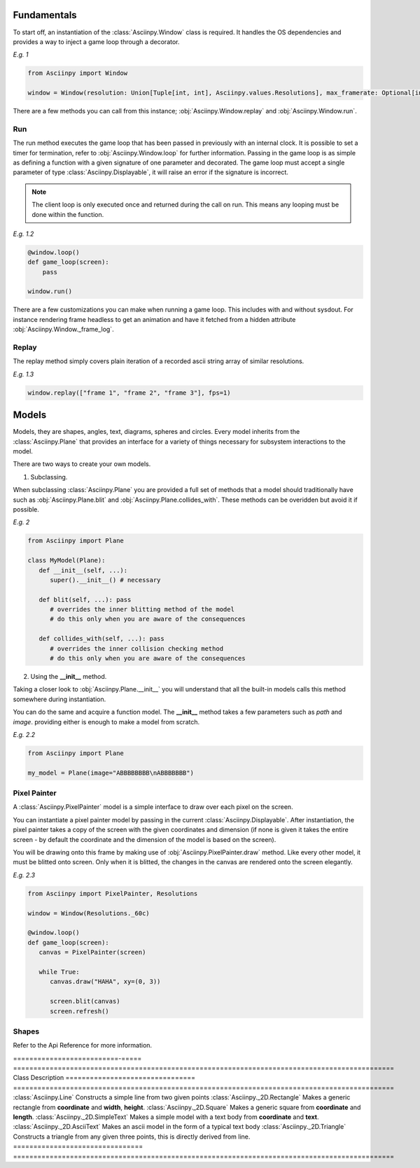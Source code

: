 Fundamentals
===============
To start off, an instantiation of the :class:`Asciinpy.Window` class is required.
It handles the OS dependencies and provides a way to inject a game loop through a decorator.

`E.g. 1`

.. code:: py

   from Asciinpy import Window

   window = Window(resolution: Union[Tuple[int, int], Asciinpy.values.Resolutions], max_framerate: Optional[int] = None)

There are a few methods you can call from this instance; :obj:`Asciinpy.Window.replay` and :obj:`Asciinpy.Window.run`.

Run
----
The run method executes the game loop that has been passed in previously with an internal clock.
It is possible to set a timer for termination, refer to :obj:`Asciinpy.Window.loop` for further information.
Passing in the game loop is as simple as defining a function with a given signature of one parameter and decorated.
The game loop must accept a single parameter of type :class:`Asciinpy.Displayable`, it will raise an error if the signature is incorrect.

.. note::

   The client loop is only executed once and returned during the call on run. This means any looping must be done within the function.

`E.g. 1.2`

.. code:: py

   @window.loop()
   def game_loop(screen):
       pass

   window.run()

There are a few customizations you can make when running a game loop. This includes with and without sysdout. For instance rendering frame headless to get an animation and have it fetched from a hidden attribute :obj:`Asciinpy.Window._frame_log`.

Replay
-------
The replay method simply covers plain iteration of a recorded ascii string array of similar resolutions.

`E.g. 1.3`

.. code:: py

   window.replay(["frame 1", "frame 2", "frame 3"], fps=1)

Models
=======
Models, they are shapes, angles, text, diagrams, spheres and circles.
Every model inherits from the :class:`Asciinpy.Plane` that provides an interface for a variety of things necessary for subsystem interactions to the model.

There are two ways to create your own models.

1. Subclassing.

When subclassing :class:`Asciinpy.Plane` you are provided a full set of methods that a model should traditionally have such as :obj:`Asciinpy.Plane.blit` and :obj:`Asciinpy.Plane.collides_with`.
These methods can be overidden but avoid it if possible.

`E.g. 2`

.. code:: py

   from Asciinpy import Plane

   class MyModel(Plane):
      def __init__(self, ...):
         super().__init__() # necessary

      def blit(self, ...): pass
         # overrides the inner blitting method of the model
         # do this only when you are aware of the consequences

      def collides_with(self, ...): pass
         # overrides the inner collision checking method
         # do this only when you are aware of the consequences



2. Using the **__init__** method.

Taking a closer look to :obj:`Asciinpy.Plane.__init__` you will understand that all the built-in models calls this method somewhere during instantiation.

You can do the same and acquire a function model. The **__init__** method takes a few parameters such as *path* and *image*.
providing either is enough to make a model from scratch.

`E.g. 2.2`

.. code:: py

   from Asciinpy import Plane

   my_model = Plane(image="ABBBBBBBB\nABBBBBBB")

Pixel Painter
--------------
A :class:`Asciinpy.PixelPainter` model is a simple interface to draw over each pixel on the screen.

You can instantiate a pixel painter model by passing in the current :class:`Asciinpy.Displayable`.
After instantiation, the pixel painter takes a copy of the screen with the given coordinates and dimension (if none is given it takes the entire screen - by default the coordinate and the dimension of the model is based on the screen).

You will be drawing onto this frame by making use of :obj:`Asciinpy.PixelPainter.draw` method.
Like every other model, it must be blitted onto screen. Only when it is blitted, the changes in the canvas are rendered onto the screen elegantly.

`E.g. 2.3`

.. code:: py

   from Asciinpy import PixelPainter, Resolutions

   window = Window(Resolutions._60c)

   @window.loop()
   def game_loop(screen):
      canvas = PixelPainter(screen)

      while True:
         canvas.draw("HAHA", xy=(0, 3))

         screen.blit(canvas)
         screen.refresh()

Shapes
--------

Refer to the Api Reference for more information.

==========================-===== ==============================================================================================
Class                             Description
================================ ==============================================================================================
:class:`Asciinpy.Line`               Constructs a simple line from two given points
:class:`Asciinpy._2D.Rectangle`      Makes a generic rectangle from **coordinate** and **width**, **height**.
:class:`Asciinpy._2D.Square`         Makes a generic square from **coordinate** and **length**.
:class:`Asciinpy._2D.SimpleText`     Makes a simple model with a text body from **coordinate** and **text**.
:class:`Asciinpy._2D.AsciiText`      Makes an ascii model in the form of a typical text body
:class:`Asciinpy._2D.Triangle`       Constructs a triangle from any given three points, this is directly derived from line.
================================ ==============================================================================================
